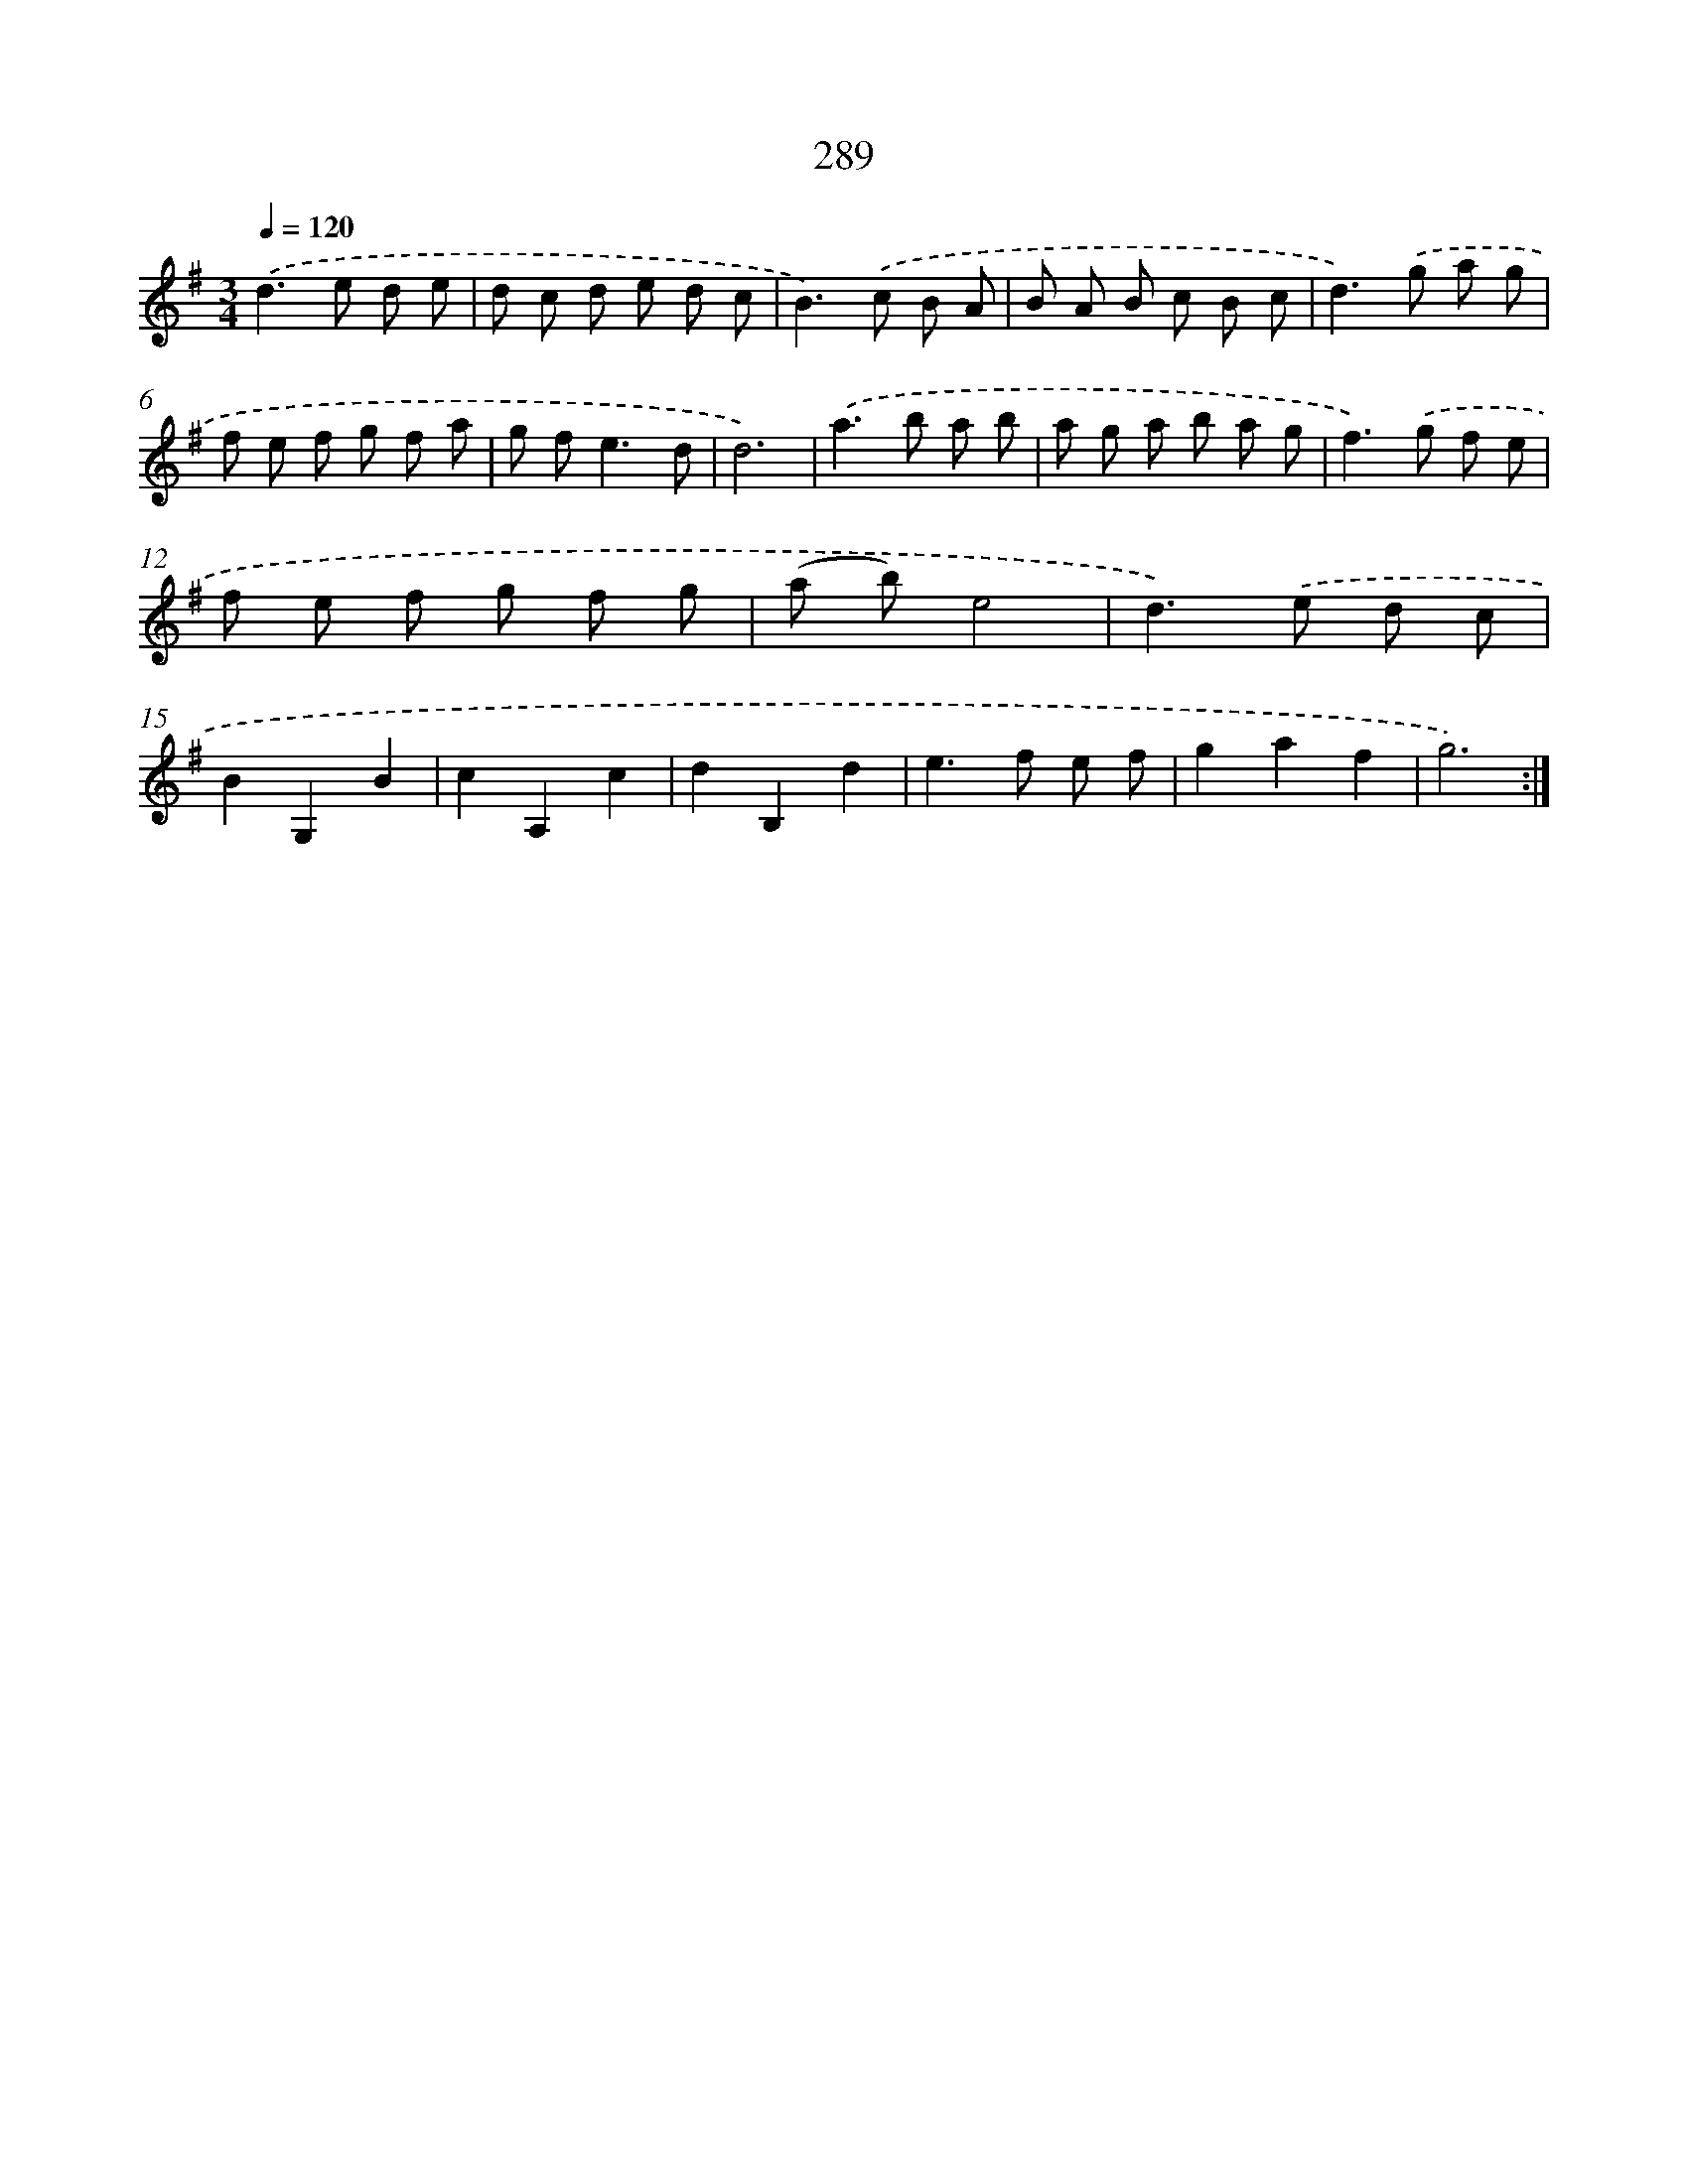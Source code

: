 X: 11780
T: 289
%%abc-version 2.0
%%abcx-abcm2ps-target-version 5.9.1 (29 Sep 2008)
%%abc-creator hum2abc beta
%%abcx-conversion-date 2018/11/01 14:37:18
%%humdrum-veritas 1490597088
%%humdrum-veritas-data 1164592178
%%continueall 1
%%barnumbers 0
L: 1/8
M: 3/4
Q: 1/4=120
K: G clef=treble
.('d2>e2 d e |
d c d e d c |
B2>).('c2 B A |
B A B c B c |
d2>).('g2 a g |
f e f g f a |
g f2<e2d |
d6) |
.('a2>b2 a b |
a g a b a g |
f2>).('g2 f e |
f e f g f g |
(a b)e4 |
d2>).('e2 d c |
B2G,2B2 |
c2A,2c2 |
d2B,2d2 |
e2>f2 e f |
g2a2f2 |
g6) :|]
